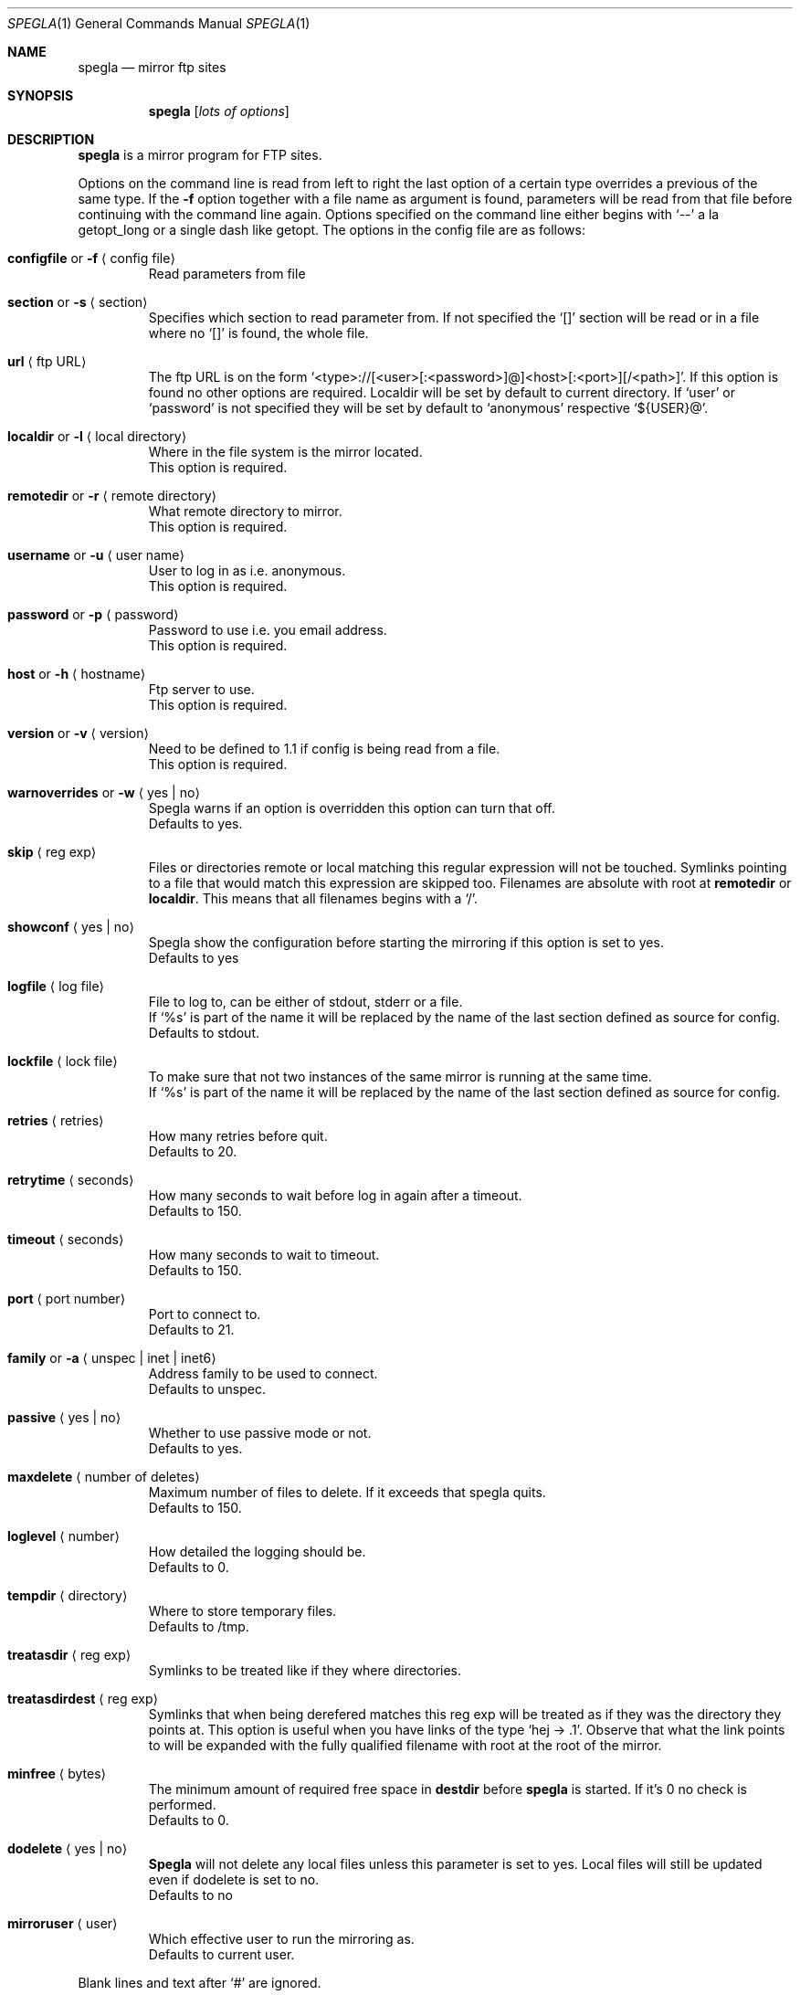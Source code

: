 .\"
.\" Copyright (c) 1997, 1998, 1999
.\"      Jens A. Nilsson, jnilsson@ludd.luth.se. All rights reserved.
.\"
.\" Redistribution and use in source and binary forms, with or without
.\" modification, are permitted provided that the following conditions
.\" are met:
.\" 1. Redistributions of source code must retain the above copyright
.\"    notice, this list of conditions and the following disclaimer.
.\" 2. Redistributions in binary form must reproduce the above copyright
.\"    notice, this list of conditions and the following disclaimer in the
.\"    documentation and/or other materials provided with the distribution.
.\"
.\" THIS SOFTWARE IS PROVIDED BY THE AUTHOR ``AS IS'' AND ANY EXPRESS
.\" OR IMPLIED WARRANTIES, INCLUDING, BUT NOT LIMITED TO, THE IMPLIED
.\" WARRANTIES OF MERCHANTABILITY AND FITNESS FOR A PARTICULAR PURPOSE
.\" ARE DISCLAIMED.  IN NO EVENT SHALL THE AUTHOR BE LIABLE FOR ANY 
.\" DIRECT, INDIRECT, INCIDENTAL, SPECIAL, EXEMPLARY, OR CONSEQUENTIAL
.\" DAMAGES (INCLUDING, BUT NOT LIMITED TO, PROCUREMENT OF SUBSTITUTE GOODS
.\" OR SERVICES; LOSS OF USE, DATA, OR PROFITS; OR BUSINESS INTERRUPTION)
.\" HOWEVER CAUSED AND ON ANY THEORY OF LIABILITY, WHETHER IN CONTRACT, STRICT
.\" LIABILITY, OR TORT (INCLUDING NEGLIGENCE OR OTHERWISE) ARISING IN ANY WAY
.\" OUT OF THE USE OF THIS SOFTWARE, EVEN IF ADVISED OF THE POSSIBILITY OF
.\" SUCH DAMAGE.
.\"
.Dd May 30, 1999
.Dt SPEGLA 1
.Os
.Sh NAME
.Nm spegla
.Nd mirror ftp sites
.Sh SYNOPSIS
.Nm
.Op Ar lots of options
.Sh DESCRIPTION
.Nm
is a mirror program for FTP sites.
.Pp
Options on the command line is read from left to right the last
option of a certain type overrides a previous of the same type. If
the
.Fl "f"
option together with a file name as argument is found, parameters will
be read from that file before continuing with the command line
again. Options specified on the command line either begins with
.Ql "\-\-"
a la getopt_long or a single dash like getopt. The options in the
config file are as follows:
.Bl -tag -width -enum Ds
.It Cm configfile No or Fl f Aq "config file"
Read parameters from file
.It Cm section No or Fl s Aq section
Specifies which section to read parameter from. If not specified 
the
.Ql "[]"
section will be read or in a file where no
.Ql "[]"
is found, the whole file.
.It Cm url Aq "ftp URL"
The ftp URL is on the form
.Ql "<type>://[<user>[:<password>]@]<host>[:<port>][/<path>]" .
If this option is found no other options are required. Localdir
will be set by default to current directory.
If
.Ql "user"
or
.Ql "password"
is not specified they will be set by default to
.Ql "anonymous"
respective
.Ql "${USER}@" .
.It Cm localdir No or Fl l Aq "local directory"
Where in the file system is the mirror located.
.br
This option is required.
.It Cm remotedir No or Fl r Aq "remote directory"
What remote directory to mirror.
.br
This option is required.
.It Cm username No or Fl u Aq "user name"
User to log in as i.e. anonymous.
.br
This option is required.
.It Cm password No or Fl p Aq password
Password to use i.e. you email address.
.br
This option is required.
.It Cm host No or Fl h Aq hostname
Ftp server to use.
.br
This option is required.
.It Cm version No or Fl v Aq version
Need to be defined to 1.1 if config is being read from a file.
.br
This option is required.
.It Cm warnoverrides No or Fl w Aq "yes | no"
Spegla warns if an option is overridden this option
can turn that off.
.br
Defaults to yes.
.It Cm skip Aq "reg exp"
Files or directories remote or local matching this regular
expression will not be touched. Symlinks pointing to a file
that would match this expression are skipped too. Filenames
are absolute with root at
.Cm remotedir
or
.Cm localdir .
This means that all filenames begins with a
.Ql "/" .
.It Cm showconf Aq "yes | no"
Spegla show the configuration before starting the mirroring if
this option is set to yes.
.br
Defaults to yes
.It Cm logfile Aq "log file"
File to log to, can be either of stdout, stderr or a file.
.br
If
.Ql "%s"
is part of the name it will be replaced by the name of the
last section defined as source for config.
.br
Defaults to stdout.
.It Cm lockfile Aq "lock file"
To make sure that not two instances of the same mirror is
running at the same time.
.br
If
.Ql "%s"
is part of the name it will be replaced by the name of the
last section defined as source for config.
.It Cm retries Aq retries
How many retries before quit.
.br
Defaults to 20.
.It Cm retrytime Aq seconds
How many seconds to wait before log in again after a timeout.
.br
Defaults to 150.
.It Cm timeout Aq seconds
How many seconds to wait to timeout.
.br
Defaults to 150.
.It Cm port Aq "port number"
Port to connect to.
.br
Defaults to 21.
.It Cm family No or Fl a Aq "unspec | inet | inet6"
Address family to be used to connect.
.br
Defaults to unspec.
.It Cm passive Aq "yes | no"
Whether to use passive mode or not.
.br
Defaults to yes.
.It Cm maxdelete Aq "number of deletes"
Maximum number of files to delete. If it exceeds that
spegla quits.
.br
Defaults to 150.
.\" .It Cm fastsync Aq "yes | no"
.\" Whether to use ls -R on server instead of recursing every
.\" directory. To be done.
.\" .br
.\" Defaults to no.
.It Cm loglevel Aq "number"
How detailed the logging should be.
.br
Defaults to 0.
.It Cm tempdir Aq "directory"
Where to store temporary files.
.\" Unless using
.\" .Cm fastsync
.\" it's nothing to worry about.
.br
Defaults to /tmp.
.It Cm treatasdir Aq "reg exp"
Symlinks to be treated like if they where directories.
.It Cm treatasdirdest Aq "reg exp"
Symlinks that when being derefered matches this reg exp will be
treated as if they was the directory they points at. This option
is useful when you have links of the type
.Ql "hej -> .1" .
Observe that what the link points to will be expanded with the
fully qualified filename with root at the root of the mirror.
.It Cm minfree Aq "bytes"
The minimum amount of required free space in
.Cm destdir
before
.Cm spegla
is started. If it's 0 no check is performed.
.br
Defaults to 0.
.It Cm dodelete Aq "yes | no"
.Cm Spegla
will not delete any local files unless this parameter is set to yes.
Local files will still be updated even if dodelete is set to no.
.br
Defaults to no
.It Cm mirroruser Aq "user"
Which effective user to run the mirroring as.
.br
Defaults to current user.
.El
.Pp
Blank lines and text after
.Ql "#"
are ignored.
.Sh SEE ALSO
Consult the files spegla.conf and spegla.sh that are distributed together
with spegla for an example of advanced use of spegla.
.Sh FILES
.Pa spegla.conf spegla.sh
.Sh AUTHORS
Jens A Nilsson <jnilsson@ludd.luth.se>
.Sh BUGS
This man page could describe some options a bit more in detail.
.Pp
Report bugs to jnilsson@ludd.luth.se
